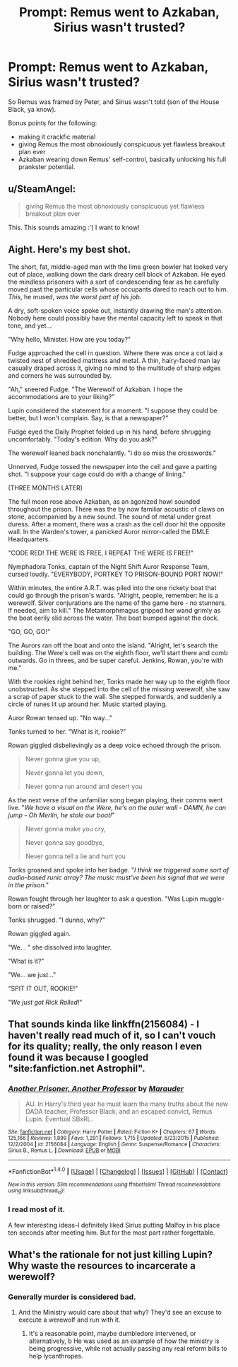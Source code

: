 #+TITLE: Prompt: Remus went to Azkaban, Sirius wasn't trusted?

* Prompt: Remus went to Azkaban, Sirius wasn't trusted?
:PROPERTIES:
:Author: PixelKind
:Score: 10
:DateUnix: 1519999827.0
:DateShort: 2018-Mar-02
:FlairText: Prompt
:END:
So Remus was framed by Peter, and Sirius wasn't told (son of the House Black, ya know).

Bonus points for the following:

- making it crackfic material
- giving Remus the most obnoxiously conspicuous yet flawless breakout plan ever
- Azkaban wearing down Remus' self-control, basically unlocking his full prankster potential.


** u/SteamAngel:
#+begin_quote
  giving Remus the most obnoxiously conspicuous yet flawless breakout plan ever
#+end_quote

This. This sounds amazing :') I want to know!
:PROPERTIES:
:Author: SteamAngel
:Score: 7
:DateUnix: 1520017916.0
:DateShort: 2018-Mar-02
:END:


** Aight. Here's my best shot.

The short, fat, middle-aged man with the lime green bowler hat looked very out of place, walking down the dark dreary cell block of Azkaban. He eyed the mindless prisoners with a sort of condescending fear as he carefully moved past the particular cells whose occupants dared to reach out to him. /This/, he mused, /was the worst part of his job./

A dry, soft-spoken voice spoke out, instantly drawing the man's attention. Nobody here could possibly have the mental capacity left to speak in that tone, and yet...

"Why hello, Minister. How are you today?"

Fudge approached the cell in question. Where there was once a cot laid a twisted nest of shredded mattress and metal. A thin, hairy-faced man lay casually draped across it, giving no mind to the multitude of sharp edges and corners he was surrounded by.

"Ah," sneered Fudge. "The Werewolf of Azkaban. I hope the accommodations are to your liking?"

Lupin considered the statement for a moment. "I suppose they could be better, but I won't complain. Say, is that a newspaper?"

Fudge eyed the Daily Prophet folded up in his hand, before shrugging uncomfortably. "Today's edition. Why do you ask?"

The werewolf leaned back nonchalantly. "I do so miss the crosswords."

Unnerved, Fudge tossed the newspaper into the cell and gave a parting shot. "I suppose your cage could do with a change of lining."

(THREE MONTHS LATER)

The full moon rose above Azkaban, as an agonized howl sounded throughout the prison. There was the by now familiar acoustic of claws on stone, accompanied by a new sound. The sound of metal under great duress. After a moment, there was a crash as the cell door hit the opposite wall. In the Warden's tower, a panicked Auror mirror-called the DMLE Headquarters.

"CODE RED! THE WERE IS FREE, I REPEAT THE WERE IS FREE!"

Nymphadora Tonks, captain of the Night Shift Auror Response Team, cursed loudly. "EVERYBODY, PORTKEY TO PRISON-BOUND PORT NOW!"

Within minutes, the entire A.R.T. was piled into the one rickety boat that could go through the prison's wards. "Alright, people, remember: he is a werewolf. Silver conjurations are the name of the game here - no stunners. If needed, aim to kill." The Metamorphmagus gripped her wand grimly as the boat eerily slid across the water. The boat bumped against the dock.

"GO, GO, GO!"

The Aurors ran off the boat and onto the island. "Alright, let's search the building. The Were's cell was on the eighth floor, we'll start there and comb outwards. Go in threes, and be super careful. Jenkins, Rowan, you're with me."

With the rookies right behind her, Tonks made her way up to the eighth floor unobstructed. As she stepped into the cell of the missing werewolf, she saw a scrap of paper stuck to the wall. She stepped forwards, and suddenly a circle of runes lit up around her. Music started playing.

Auror Rowan tensed up. "No way..."

Tonks turned to her. "What is it, rookie?"

Rowan giggled disbelievingly as a deep voice echoed through the prison.

#+begin_quote
  Never gonna give you up,

  Never gonna let you down,

  Never gonna run around and desert you
#+end_quote

As the next verse of the unfamiliar song began playing, their comms went live. "/We have a visual on the Were, he's on the outer wall - DAMN, he can jump - Oh Merlin, he stole our boat!/"

#+begin_quote
  Never gonna make you cry,

  Never gonna say goodbye,

  Never gonna tell a lie and hurt you
#+end_quote

Tonks groaned and spoke into her badge. "/I think we triggered some sort of audio-based runic array? The music must've been his signal that we were in the prison."/

Rowan fought through her laughter to ask a question. "Was Lupin muggle-born or raised?"

Tonks shrugged. "I dunno, why?"

Rowan giggled again.

"We... " she dissolved into laughter.

"What is it?"

"We... we just..."

"SPIT IT OUT, ROOKIE!"

"/We just got Rick Rolled!/"
:PROPERTIES:
:Author: PixelKind
:Score: 4
:DateUnix: 1520044680.0
:DateShort: 2018-Mar-03
:END:


** That sounds kinda like linkffn(2156084) - I haven't really read much of it, so I can't vouch for its quality; really, the only reason I even found it was because I googled "site:fanfiction.net Astrophil".
:PROPERTIES:
:Score: 2
:DateUnix: 1520000554.0
:DateShort: 2018-Mar-02
:END:

*** [[http://www.fanfiction.net/s/2156084/1/][*/Another Prisoner, Another Professor/*]] by [[https://www.fanfiction.net/u/260306/Marauder][/Marauder/]]

#+begin_quote
  AU. In Harry's third year he must learn the many truths about the new DADA teacher, Professor Black, and an escaped convict, Remus Lupin. Eventual SBxRL.
#+end_quote

^{/Site/: [[http://www.fanfiction.net/][fanfiction.net]] *|* /Category/: Harry Potter *|* /Rated/: Fiction K+ *|* /Chapters/: 67 *|* /Words/: 125,166 *|* /Reviews/: 1,899 *|* /Favs/: 1,291 *|* /Follows/: 1,715 *|* /Updated/: 6/23/2015 *|* /Published/: 12/2/2004 *|* /id/: 2156084 *|* /Language/: English *|* /Genre/: Suspense/Romance *|* /Characters/: Sirius B., Remus L. *|* /Download/: [[http://www.ff2ebook.com/old/ffn-bot/index.php?id=2156084&source=ff&filetype=epub][EPUB]] or [[http://www.ff2ebook.com/old/ffn-bot/index.php?id=2156084&source=ff&filetype=mobi][MOBI]]}

--------------

*FanfictionBot*^{1.4.0} *|* [[[https://github.com/tusing/reddit-ffn-bot/wiki/Usage][Usage]]] | [[[https://github.com/tusing/reddit-ffn-bot/wiki/Changelog][Changelog]]] | [[[https://github.com/tusing/reddit-ffn-bot/issues/][Issues]]] | [[[https://github.com/tusing/reddit-ffn-bot/][GitHub]]] | [[[https://www.reddit.com/message/compose?to=tusing][Contact]]]

^{/New in this version: Slim recommendations using/ ffnbot!slim! /Thread recommendations using/ linksub(thread_id)!}
:PROPERTIES:
:Author: FanfictionBot
:Score: 1
:DateUnix: 1520000593.0
:DateShort: 2018-Mar-02
:END:


*** I read most of it.

A few interesting ideas--I definitely liked Sirius putting Malfoy in his place ten seconds after meeting him. But for the most part rather forgettable.
:PROPERTIES:
:Author: CryptidGrimnoir
:Score: 1
:DateUnix: 1520038950.0
:DateShort: 2018-Mar-03
:END:


** What's the rationale for not just killing Lupin? Why waste the resources to incarcerate a werewolf?
:PROPERTIES:
:Author: jeffala
:Score: 1
:DateUnix: 1520054146.0
:DateShort: 2018-Mar-03
:END:

*** Generally murder is considered bad.
:PROPERTIES:
:Author: Narglesonthebrain
:Score: 1
:DateUnix: 1520060161.0
:DateShort: 2018-Mar-03
:END:

**** And the Ministry would care about that why? They'd see an excuse to execute a werewolf and run with it.
:PROPERTIES:
:Author: jeffala
:Score: 2
:DateUnix: 1520060667.0
:DateShort: 2018-Mar-03
:END:

***** It's a reasonable point, maybe dumbledore intervened, or alternatively, b He was used as an example of how the ministry is being progressive, while not actually passing any real reform bills to help lycanthropes.
:PROPERTIES:
:Author: totes_legitimate
:Score: 2
:DateUnix: 1520072991.0
:DateShort: 2018-Mar-03
:END:
